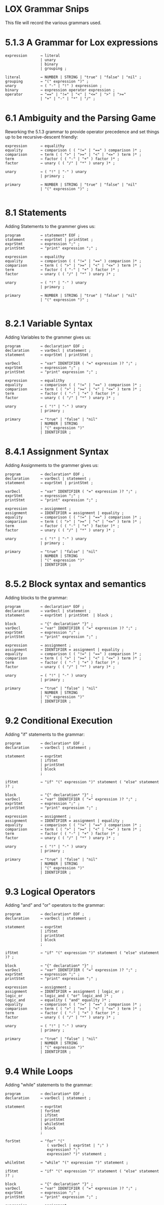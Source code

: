 * LOX Grammar Snips

This file will record the various grammars used.

* 5.1.3 A Grammar for Lox expressions

#+begin_src text
  expression      → literal
                  | unary
                  | binary
                  | grouping ;

  literal         → NUMBER | STRING | "true" | "false" | "nil" ;
  grouping        → "(" expression ")" ;
  unary           → ( "-" | "!" ) expression ;
  binary          → expression operator expression ;
  operator        → "==" | "!=" | "<" | "<=" | ">" | ">="
                  | "+" | "-" | "*" | "/" ;
#+end_src

* 6.1 Ambiguity and the Parsing Game

Reworking the 5.1.3 grammar to provide operator precedence
and set things up to be recursive-descent friendly:

#+begin_src text
  expression      → equalithy
  equality        → comparison ( ( "!=" | "==" ) comparison )* ;
  comparison      → term ( ( ">" | ">=" | "<" | "<=" ) term )* ;
  term            → factor ( ( "-" | "+" ) factor )* ;
  factor          → unary ( ( "/" | "*" ) unary )* ;

  unary           → ( "!" | "-" ) unary
                  | primary ;

  primary         → NUMBER | STRING | "true" | "false" | "nil"
                  | "(" expression ")" ;

#+end_src

* 8.1 Statements

Adding Statements to the grammer gives us:

#+begin_src text
  program         → statement* EOF ;
  statement       → exprStmt | printStmt ;
  exprStmt        → expression ";" ;
  printStmt       → "print" expression ";" ;

  expression      → equalithy
  equality        → comparison ( ( "!=" | "==" ) comparison )* ;
  comparison      → term ( ( ">" | ">=" | "<" | "<=" ) term )* ;
  term            → factor ( ( "-" | "+" ) factor )* ;
  factor          → unary ( ( "/" | "*" ) unary )* ;

  unary           → ( "!" | "-" ) unary
                  | primary ;

  primary         → NUMBER | STRING | "true" | "false" | "nil"
                  | "(" expression ")" ;

#+end_src

* 8.2.1 Variable Syntax

Adding Variables to the grammer gives us:

#+begin_src text
  program         → declaration* EOF ;
  declaration     → varDecl | statement ;
  statement       → exprStmt | printStmt ;

  varDecl         → "var" IDENTIFIER ( "=" expression )? ";" ;
  exprStmt        → expression ";" ;
  printStmt       → "print" expression ";" ;

  expression      → equalithy
  equality        → comparison ( ( "!=" | "==" ) comparison )* ;
  comparison      → term ( ( ">" | ">=" | "<" | "<=" ) term )* ;
  term            → factor ( ( "-" | "+" ) factor )* ;
  factor          → unary ( ( "/" | "*" ) unary )* ;

  unary           → ( "!" | "-" ) unary
                  | primary ;

  primary         → "true" | "false" | "nil"
                  | NUMBER | STRING
                  | "(" expression ")"
                  | IDENTIFIER ;
#+end_src

* 8.4.1 Assignment Syntax

Adding Assignments to the grammer gives us:

#+begin_src text
  program         → declaration* EOF ;
  declaration     → varDecl | statement ;
  statement       → exprStmt | printStmt ;

  varDecl         → "var" IDENTIFIER ( "=" expression )? ";" ;
  exprStmt        → expression ";" ;
  printStmt       → "print" expression ";" ;

  expression      → assignment ;
  assignment      → IDENTIFIER = assignment | equality ;
  equality        → comparison ( ( "!=" | "==" ) comparison )* ;
  comparison      → term ( ( ">" | ">=" | "<" | "<=" ) term )* ;
  term            → factor ( ( "-" | "+" ) factor )* ;
  factor          → unary ( ( "/" | "*" ) unary )* ;

  unary           → ( "!" | "-" ) unary
                  | primary ;

  primary         → "true" | "false" | "nil"
                  | NUMBER | STRING
                  | "(" expression ")"
                  | IDENTIFIER ;
#+end_src

* 8.5.2 Block syntax and semantics

Adding blocks to the grammar:

#+begin_src text
  program         → declaration* EOF ;
  declaration     → varDecl | statement ;
  statement       → exprStmt | printStmt  | block ;

  block           → "{" declaration* "}" ;
  varDecl         → "var" IDENTIFIER ( "=" expression )? ";" ;
  exprStmt        → expression ";" ;
  printStmt       → "print" expression ";" ;

  expression      → assignment ;
  assignment      → IDENTIFIER = assignment | equality ;
  equality        → comparison ( ( "!=" | "==" ) comparison )* ;
  comparison      → term ( ( ">" | ">=" | "<" | "<=" ) term )* ;
  term            → factor ( ( "-" | "+" ) factor )* ;
  factor          → unary ( ( "/" | "*" ) unary )* ;

  unary           → ( "!" | "-" ) unary
                  | primary ;

  primary         → "true" | "false" | "nil"
                  | NUMBER | STRING
                  | "(" expression ")"
                  | IDENTIFIER ;
#+end_src

* 9.2 Conditional Execution

Adding "if" statements to the grammar:

#+begin_src text
  program         → declaration* EOF ;
  declaration     → varDecl | statement ;

  statement       → exprStmt
                  | ifStmt
                  | printStmt
                  | block
                  ;

  ifStmt          → "if" "(" expression ")" statement ( "else" statement )? ;

  block           → "{" declaration* "}" ;
  varDecl         → "var" IDENTIFIER ( "=" expression )? ";" ;
  exprStmt        → expression ";" ;
  printStmt       → "print" expression ";" ;

  expression      → assignment ;
  assignment      → IDENTIFIER = assignment | equality ;
  equality        → comparison ( ( "!=" | "==" ) comparison )* ;
  comparison      → term ( ( ">" | ">=" | "<" | "<=" ) term )* ;
  term            → factor ( ( "-" | "+" ) factor )* ;
  factor          → unary ( ( "/" | "*" ) unary )* ;

  unary           → ( "!" | "-" ) unary
                  | primary ;

  primary         → "true" | "false" | "nil"
                  | NUMBER | STRING
                  | "(" expression ")"
                  | IDENTIFIER ;
#+end_src

* 9.3 Logical Operators

Adding "and" and "or" operators to the grammar:

#+begin_src text
  program         → declaration* EOF ;
  declaration     → varDecl | statement ;

  statement       → exprStmt
                  | ifStmt
                  | printStmt
                  | block
                  ;

  ifStmt          → "if" "(" expression ")" statement ( "else" statement )? ;

  block           → "{" declaration* "}" ;
  varDecl         → "var" IDENTIFIER ( "=" expression )? ";" ;
  exprStmt        → expression ";" ;
  printStmt       → "print" expression ";" ;

  expression      → assignment ;
  assignment      → IDENTIFIER = assignment | logic_or ;
  logic_or        → logic_and ( "or" logic_and )* ;
  logic_and       → equality ( "and" equality )* ;
  equality        → comparison ( ( "!=" | "==" ) comparison )* ;
  comparison      → term ( ( ">" | ">=" | "<" | "<=" ) term )* ;
  term            → factor ( ( "-" | "+" ) factor )* ;
  factor          → unary ( ( "/" | "*" ) unary )* ;

  unary           → ( "!" | "-" ) unary
                  | primary ;

  primary         → "true" | "false" | "nil"
                  | NUMBER | STRING
                  | "(" expression ")"
                  | IDENTIFIER ;
#+end_src

* 9.4 While Loops

Adding "while" statements to the grammar:

#+begin_src text
  program         → declaration* EOF ;
  declaration     → varDecl | statement ;

  statement       → exprStmt
                  | forStmt
                  | ifStmt
                  | printStmt
                  | whileStmt
                  | block
                  ;

  forStmt         → "for" "("
                     ( varDecl | exprStmt | ";" )
                     expression? ";"
                     expression? ")" statement ;

  whileStmt       → "while" "(" expression ")" statement ;

  ifStmt          → "if" "(" expression ")" statement ( "else" statement )? ;

  block           → "{" declaration* "}" ;
  varDecl         → "var" IDENTIFIER ( "=" expression )? ";" ;
  exprStmt        → expression ";" ;
  printStmt       → "print" expression ";" ;

  expression      → assignment ;
  assignment      → IDENTIFIER = assignment | logic_or ;
  logic_or        → logic_and ( "or" logic_and )* ;
  logic_and       → equality ( "and" equality )* ;
  equality        → comparison ( ( "!=" | "==" ) comparison )* ;
  comparison      → term ( ( ">" | ">=" | "<" | "<=" ) term )* ;
  term            → factor ( ( "-" | "+" ) factor )* ;
  factor          → unary ( ( "/" | "*" ) unary )* ;

  unary           → ( "!" | "-" ) unary
                  | primary ;

  primary         → "true" | "false" | "nil"
                  | NUMBER | STRING
                  | "(" expression ")"
                  | IDENTIFIER ;
#+end_src
